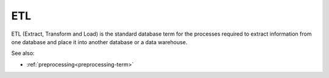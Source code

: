 
.. _etl-term:

ETL
---

ETL (Extract, Transform and Load) is the standard database term
for the processes required to extract information from one database
and place it into another database or a data warehouse.

See also:

- :ref:`preprocessing<preprocessing-term>`
